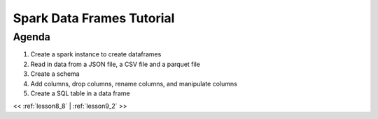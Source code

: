 ..  _lesson9:

=========================================
Spark Data Frames Tutorial
=========================================

Agenda
============

1. Create a spark instance to create dataframes
2. Read in data from a JSON file, a CSV file and a parquet file
3. Create a schema
4. Add columns, drop columns, rename columns, and manipulate columns
5. Create a SQL table in a data frame


<< :ref:`lesson8_8` | :ref:`lesson9_2`  >>
